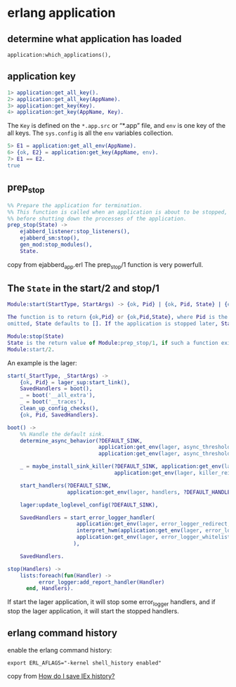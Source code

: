 * erlang application
:PROPERTIES:
:CUSTOM_ID: erlang-application
:END:
** determine what application has loaded
:PROPERTIES:
:CUSTOM_ID: determine-what-application-has-loaded
:END:
#+begin_example
application:which_applications(),
#+end_example

** application key
:PROPERTIES:
:CUSTOM_ID: application-key
:END:
#+begin_src erlang
1> application:get_all_key().
2> application:get_all_key(AppName).
3> application:get_key(Key).
4> application:get_key(AppName, Key).
#+end_src

The =Key= is defined on the =*.app.src= or “*.app” file, and =env= is
one key of the all keys. The =sys.config= is all the =env= variables
collection.

#+begin_src erlang
5> E1 = application:get_all_env(AppName).
6> {ok, E2} = application:get_key(AppName, env).
7> E1 == E2.
true
#+end_src

** prep_stop
:PROPERTIES:
:CUSTOM_ID: prep_stop
:END:
#+begin_src erlang
%% Prepare the application for termination.
%% This function is called when an application is about to be stopped,
%% before shutting down the processes of the application.
prep_stop(State) ->
    ejabberd_listener:stop_listeners(),
    ejabberd_sm:stop(),
    gen_mod:stop_modules(),
    State.
#+end_src

copy from ejabberd_app.erl The prep_stop/1 function is very powerfull.

** The =State= in the start/2 and stop/1
:PROPERTIES:
:CUSTOM_ID: the-state-in-the-start2-and-stop1
:END:
#+begin_src erlang
Module:start(StartType, StartArgs) -> {ok, Pid} | {ok, Pid, State} | {error, Reason}

The function is to return {ok,Pid} or {ok,Pid,State}, where Pid is the pid of the top supervisor and State is any term. If
omitted, State defaults to []. If the application is stopped later, State is passed to Module:prep_stop/1.

Module:stop(State)
State is the return value of Module:prep_stop/1, if such a function exists. Otherwise State is taken from the return value of
Module:start/2.
#+end_src

An example is the lager:

#+begin_src erlang
start(_StartType, _StartArgs) ->
    {ok, Pid} = lager_sup:start_link(),
    SavedHandlers = boot(),
    _ = boot('__all_extra'),
    _ = boot('__traces'),
    clean_up_config_checks(),
    {ok, Pid, SavedHandlers}.

boot() ->
    %% Handle the default sink.
    determine_async_behavior(?DEFAULT_SINK,
                             application:get_env(lager, async_threshold, undefined),
                             application:get_env(lager, async_threshold_window, undefined)),

    _ = maybe_install_sink_killer(?DEFAULT_SINK, application:get_env(lager, killer_hwm, undefined),
                                  application:get_env(lager, killer_reinstall_after, undefined)),

    start_handlers(?DEFAULT_SINK,
                   application:get_env(lager, handlers, ?DEFAULT_HANDLER_CONF)),

    lager:update_loglevel_config(?DEFAULT_SINK),

    SavedHandlers = start_error_logger_handler(
                      application:get_env(lager, error_logger_redirect, true),
                      interpret_hwm(application:get_env(lager, error_logger_hwm, 0)),
                      application:get_env(lager, error_logger_whitelist, [])
                     ),

    SavedHandlers.

stop(Handlers) ->
    lists:foreach(fun(Handler) ->
          error_logger:add_report_handler(Handler)
      end, Handlers).
#+end_src

If start the lager application, it will stop some error_logger handlers,
and if stop the lager application, it will start the stopped handlers.

** erlang command history
:PROPERTIES:
:CUSTOM_ID: erlang-command-history
:END:
enable the erlang command history:

#+begin_src shell
export ERL_AFLAGS="-kernel shell_history enabled"
#+end_src

copy from
[[https://stackoverflow.com/questions/45405070/how-do-i-save-iex-history][How
do I save IEx history?]]
